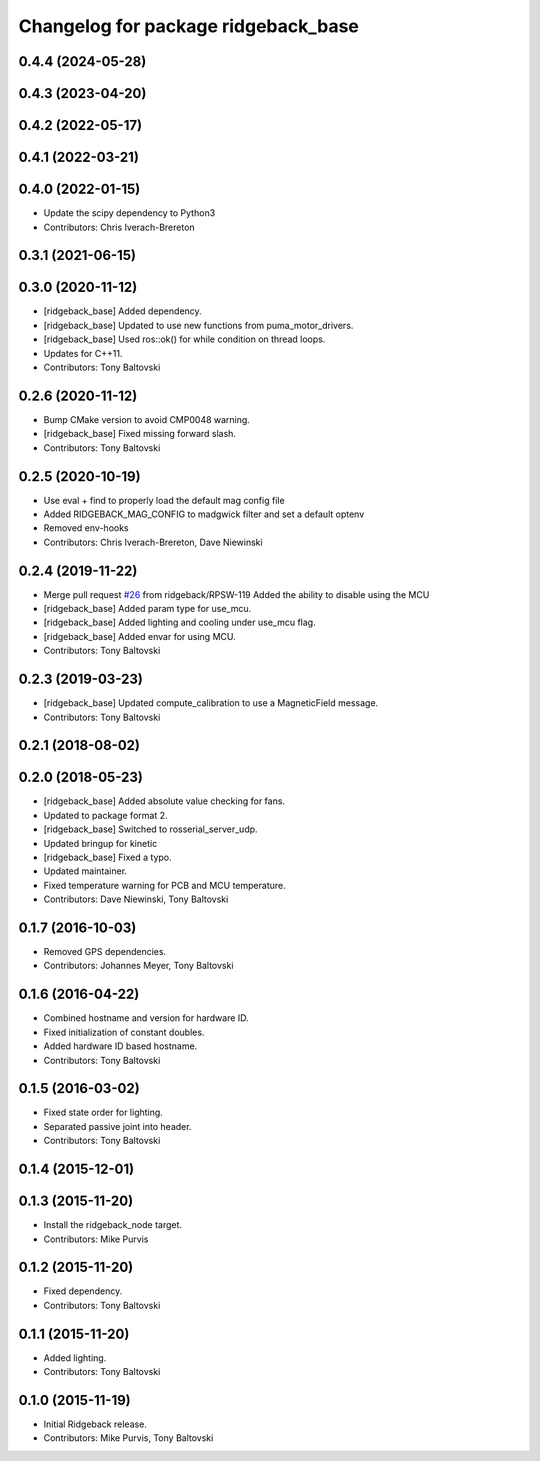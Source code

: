 ^^^^^^^^^^^^^^^^^^^^^^^^^^^^^^^^^^^^
Changelog for package ridgeback_base
^^^^^^^^^^^^^^^^^^^^^^^^^^^^^^^^^^^^

0.4.4 (2024-05-28)
------------------

0.4.3 (2023-04-20)
------------------

0.4.2 (2022-05-17)
------------------

0.4.1 (2022-03-21)
------------------

0.4.0 (2022-01-15)
------------------
* Update the scipy dependency to Python3
* Contributors: Chris Iverach-Brereton

0.3.1 (2021-06-15)
------------------

0.3.0 (2020-11-12)
------------------
* [ridgeback_base] Added dependency.
* [ridgeback_base] Updated to use new functions from puma_motor_drivers.
* [ridgeback_base] Used ros::ok() for while condition on thread loops.
* Updates for C++11.
* Contributors: Tony Baltovski

0.2.6 (2020-11-12)
------------------
* Bump CMake version to avoid CMP0048 warning.
* [ridgeback_base] Fixed missing forward slash.
* Contributors: Tony Baltovski

0.2.5 (2020-10-19)
------------------
* Use eval + find to properly load the default mag config file
* Added RIDGEBACK_MAG_CONFIG to madgwick filter and set a default optenv
* Removed env-hooks
* Contributors: Chris Iverach-Brereton, Dave Niewinski

0.2.4 (2019-11-22)
------------------
* Merge pull request `#26 <https://github.com/ridgeback/ridgeback_robot/issues/26>`_ from ridgeback/RPSW-119
  Added the ability to disable using the MCU
* [ridgeback_base] Added param type for use_mcu.
* [ridgeback_base] Added lighting and cooling under use_mcu flag.
* [ridgeback_base] Added envar for using MCU.
* Contributors: Tony Baltovski

0.2.3 (2019-03-23)
------------------
* [ridgeback_base] Updated compute_calibration to use a MagneticField message.
* Contributors: Tony Baltovski

0.2.1 (2018-08-02)
------------------

0.2.0 (2018-05-23)
------------------
* [ridgeback_base] Added absolute value checking for fans.
* Updated to package format 2.
* [ridgeback_base] Switched to rosserial_server_udp.
* Updated bringup for kinetic
* [ridgeback_base] Fixed a typo.
* Updated maintainer.
* Fixed temperature warning for PCB and MCU temperature.
* Contributors: Dave Niewinski, Tony Baltovski

0.1.7 (2016-10-03)
------------------
* Removed GPS dependencies.
* Contributors: Johannes Meyer, Tony Baltovski

0.1.6 (2016-04-22)
------------------
* Combined hostname and version for hardware ID.
* Fixed initialization of constant doubles.
* Added hardware ID based hostname.
* Contributors: Tony Baltovski

0.1.5 (2016-03-02)
------------------
* Fixed state order for lighting.
* Separated passive joint into header.
* Contributors: Tony Baltovski

0.1.4 (2015-12-01)
------------------

0.1.3 (2015-11-20)
------------------
* Install the ridgeback_node target.
* Contributors: Mike Purvis

0.1.2 (2015-11-20)
------------------
* Fixed dependency.
* Contributors: Tony Baltovski

0.1.1 (2015-11-20)
------------------
* Added lighting.
* Contributors: Tony Baltovski

0.1.0 (2015-11-19)
------------------
* Initial Ridgeback release.
* Contributors: Mike Purvis, Tony Baltovski
